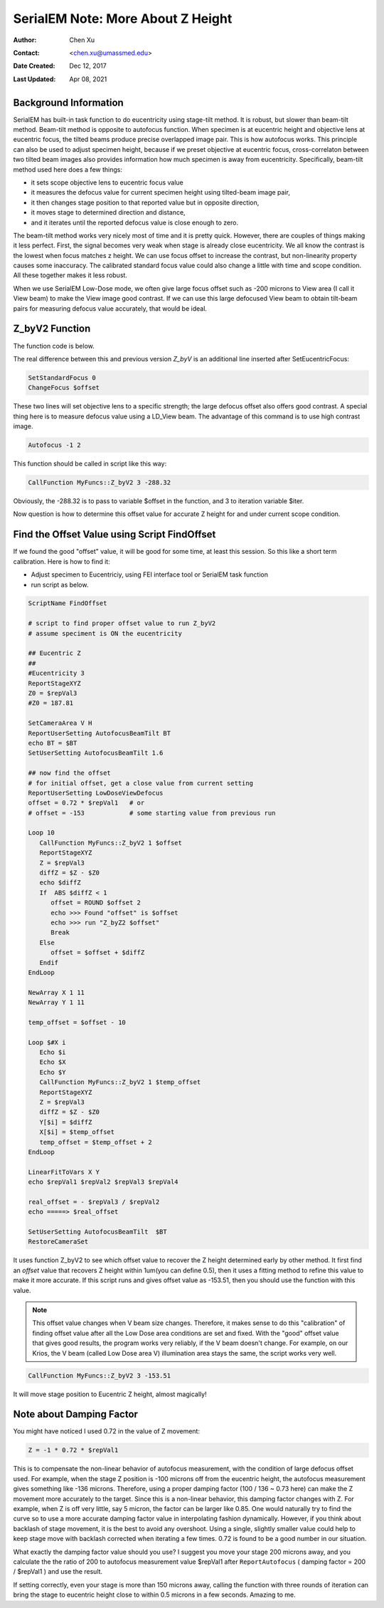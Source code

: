 
.. _SerialEM_note_more_about_Z_height:

SerialEM Note: More About Z Height
==================================

:Author: Chen Xu
:Contact: <chen.xu@umassmed.edu>
:Date Created: Dec 12, 2017
:Last Updated: Apr 08, 2021

.. glossary::

   Abstract
      This is the first of a series of SerialEM notes I have wanted to write
      for a while. An application of using SerialEM, even a simple one,
      could be very useful and "handy" for a SerialEM user. I try to
      give more explanation for what I did, rather than to just present
      plain lines of codes (yes, SerialEM scripting code) so that it can
      be helpful for a SerialEM user, especially a new comer to
      understand better how SerialEM works. 
      
      Quickly and accurately moving specimen to eucentric height is a
      frequently needed task. Everything is going to be easier if specimen
      is at eucentric height and objective lens at eucentric focus. I wrote
      a little document before how to use tilted-beam method to do this
      using SerialEM `"SerialEM HowTo: Positioning Z"
      <http://www.bio.brandeis.edu/KeckWeb/emdoc/en_US.ISO8859-1/articles/SerialEM-howto:positioningZ/>`_.
      In this note, I give you an improved version and hopefully it is
      easier to use and more robust too. 
      
.. _background_info:

Background Information 
----------------------

SerialEM has built-in task function to do eucentricity using stage-tilt
method. It is robust, but slower than beam-tilt method. Beam-tilt method is
opposite to autofocus function. When specimen is at eucentric height and
objective lens at eucentric focus, the tilted beams produce precise
overlapped image pair. This is how autofocus works. This principle can also
be used to adjust specimen height, because if we preset objective at
eucentric focus, cross-correlaton between two tilted beam images also
provides information how much specimen is away from eucentricity.
Specifically, beam-tilt method used here does a few things:

- it sets scope objective lens to eucentric focus value 
- it measures the defocus value for current specimen height using tilted-beam image pair,
- it then changes stage position to that reported value but in opposite direction, 
- it moves stage to determined direction and distance,
- and it iterates until the reported defocus value is close enough to zero.  

The beam-tilt method works very nicely most of time and it is pretty quick.
However, there are couples of things making it less perfect. First, the
signal becomes very weak when stage is already close eucentricity. We all
know the contrast is the lowest when focus matches z height. We can use
focus offset to increase the contrast, but non-linearity property causes some
inaccuracy. The calibrated standard focus value could also change a little
with time and scope condition. All these together makes it less robust. 

When we use SerialEM Low-Dose mode, we often give large focus offset such as
-200 microns to View area (I call it View beam) to make the View image good
contrast. If we can use this large defocused View beam to obtain tilt-beam
pairs for measuring defocus value accurately, that would be ideal. 

.. _Z_byV2_function:

Z_byV2 Function
---------------

The function code is below. 

.. code-block:: ruby
   :linenos:
   :captoin: Function Z_byV2

   Function Z_byV2 2 0 iter offset
   Echo ===> Running Z_byV2 ...
   
   # for defocus offset of V in Low Dose, save it
   GoToLowDoseArea V
   SaveFocus

   ## set objective lens
   SetStandardFocus 0
   ChangeFocus $offset                         
   
   ## Adjust Z
   Loop $iter
      Autofocus -1 2
      ReportAutofocus 
      If ABS $repVal1 < 0.3
         Echo Close enough, break...
         Break
      Endif 
      Z = -1 * 0.72 * $repVal1               
      Z = ROUND $Z 2
      MoveStage 0 0 $Z
      echo Z has moved --> $Z microns 
   EndLoop

   ## restore the defocus set in V originally
   RestoreFocus
   EndFunction

The real difference between this and previous version *Z_byV* is an additional line inserted after SetEucentricFocus:

.. code-block:: ruby

   SetStandardFocus 0
   ChangeFocus $offset
   
These two lines will set objective lens to a specific strength; the large
defocus offset also offers good contrast. A special thing here is to measure
defocus value using a LD_View beam. The advantage of this command is to use
high contrast image.

.. code-block:: ruby

   Autofocus -1 2

This function should be called in script like this way:

.. code-block:: ruby

   CallFunction MyFuncs::Z_byV2 3 -288.32

Obviously, the -288.32 is to pass to variable $offset in the function, and 3
to iteration variable $iter.  

Now question is how to determine this offset value for accurate Z height for
and under current scope condition. 

.. _find_offset:

Find the Offset Value using Script FindOffset
---------------------------------------------

If we found the good "offset" value, it will be good for some time, at least this session. So this like a short term calibration. Here is how to find it:

- Adjust specimen to Eucentriciy, using FEI interface tool or SerialEM task function
- run script as below.

.. code-block:: ruby

   ScriptName FindOffset
   
   # script to find proper offset value to run Z_byV2
   # assume speciment is ON the eucentricity 

   ## Eucentric Z
   ##
   #Eucentricity 3
   ReportStageXYZ 
   Z0 = $repVal3
   #Z0 = 187.81

   SetCameraArea V H
   ReportUserSetting AutofocusBeamTilt BT
   echo BT = $BT
   SetUserSetting AutofocusBeamTilt 1.6

   ## now find the offset
   # for initial offset, get a close value from current setting
   ReportUserSetting LowDoseViewDefocus
   offset = 0.72 * $repVal1   # or
   # offset = -153            # some starting value from previous run

   Loop 10
      CallFunction MyFuncs::Z_byV2 1 $offset
      ReportStageXYZ 
      Z = $repVal3
      diffZ = $Z - $Z0
      echo $diffZ
      If  ABS $diffZ < 1
         offset = ROUND $offset 2
         echo >>> Found "offset" is $offset
         echo >>> run "Z_byZ2 $offset" 
         Break
      Else 
         offset = $offset + $diffZ
      Endif 
   EndLoop

   NewArray X 1 11
   NewArray Y 1 11
   
   temp_offset = $offset - 10

   Loop $#X i
      Echo $i
      Echo $X
      Echo $Y
      CallFunction MyFuncs::Z_byV2 1 $temp_offset
      ReportStageXYZ 
      Z = $repVal3
      diffZ = $Z - $Z0
      Y[$i] = $diffZ
      X[$i] = $temp_offset
      temp_offset = $temp_offset + 2
   EndLoop 

   LinearFitToVars X Y
   echo $repVal1 $repVal2 $repVal3 $repVal4

   real_offset = - $repVal3 / $repVal2
   echo =====> $real_offset

   SetUserSetting AutofocusBeamTilt  $BT
   RestoreCameraSet

It uses function Z_byV2 to see which offset value to recover the Z height
determined early by other method. It first find an *offset* value that
recovers Z height within 1um(you can define 0.5), then it uses a fitting
method to refine this value to make it more accurate. If this script runs
and gives offset value as -153.51, then you should use the function with
this value.

.. note::

   This offset value changes when V beam size changes. Therefore, it makes
   sense to do this "calibration" of finding offset value after all the Low
   Dose area conditions are set and fixed. With the "good" offset value that
   gives good results, the program works very reliably, if the V beam
   doesn't change. For example, on our Krios, the V beam (called Low Dose
   area V) illumination area stays the same, the script works very well. 

.. code-block:: ruby

   CallFunction MyFuncs::Z_byV2 3 -153.51
   
It will move stage position to Eucentric Z height, almost magically! 

.. _damping_factor:

Note about Damping Factor
-------------------------

You might have noticed I used 0.72 in the value of Z movement:

.. code-block:: ruby 

   Z = -1 * 0.72 * $repVal1 
   
This is to compensate the non-linear behavior of autofocus measurement, with
the condition of large defocus offset used. For example, when the stage Z
position is -100 microns off from the eucentric height, the autofocus
measurement gives something like -136 microns. Therefore, using a proper
damping factor (100 / 136 ~ 0.73 here) can make the Z movement more
accurately to the target. Since this is a non-linear behavior, this damping
factor changes with Z. For example, when Z is off very little, say 5 micron,
the factor can be larger like 0.85. One would naturally try to find the
curve so to use a more accurate damping factor value in interpolating
fashion dynamically. However, if you think about backlash of stage movement,
it is the best to avoid any overshoot. Using a single, slightly smaller
value could help to keep stage move with backlash corrected when iterating a
few times. 0.72 is found to be a good number in our situation. 

What exactly the damping factor value should you use? I suggest you move
your stage 200 microns away, and you calculate the the ratio of 200 to
autofocus measurement value $repVal1 after ``ReportAutofocus`` ( damping
factor = 200 / $repVal1 ) and use the result.

If setting correctly, even your stage is more than 150 microns away, calling
the function with three rounds of iteration can bring the stage to eucentric
height close to within 0.5 microns in a few seconds. Amazing to me.  

